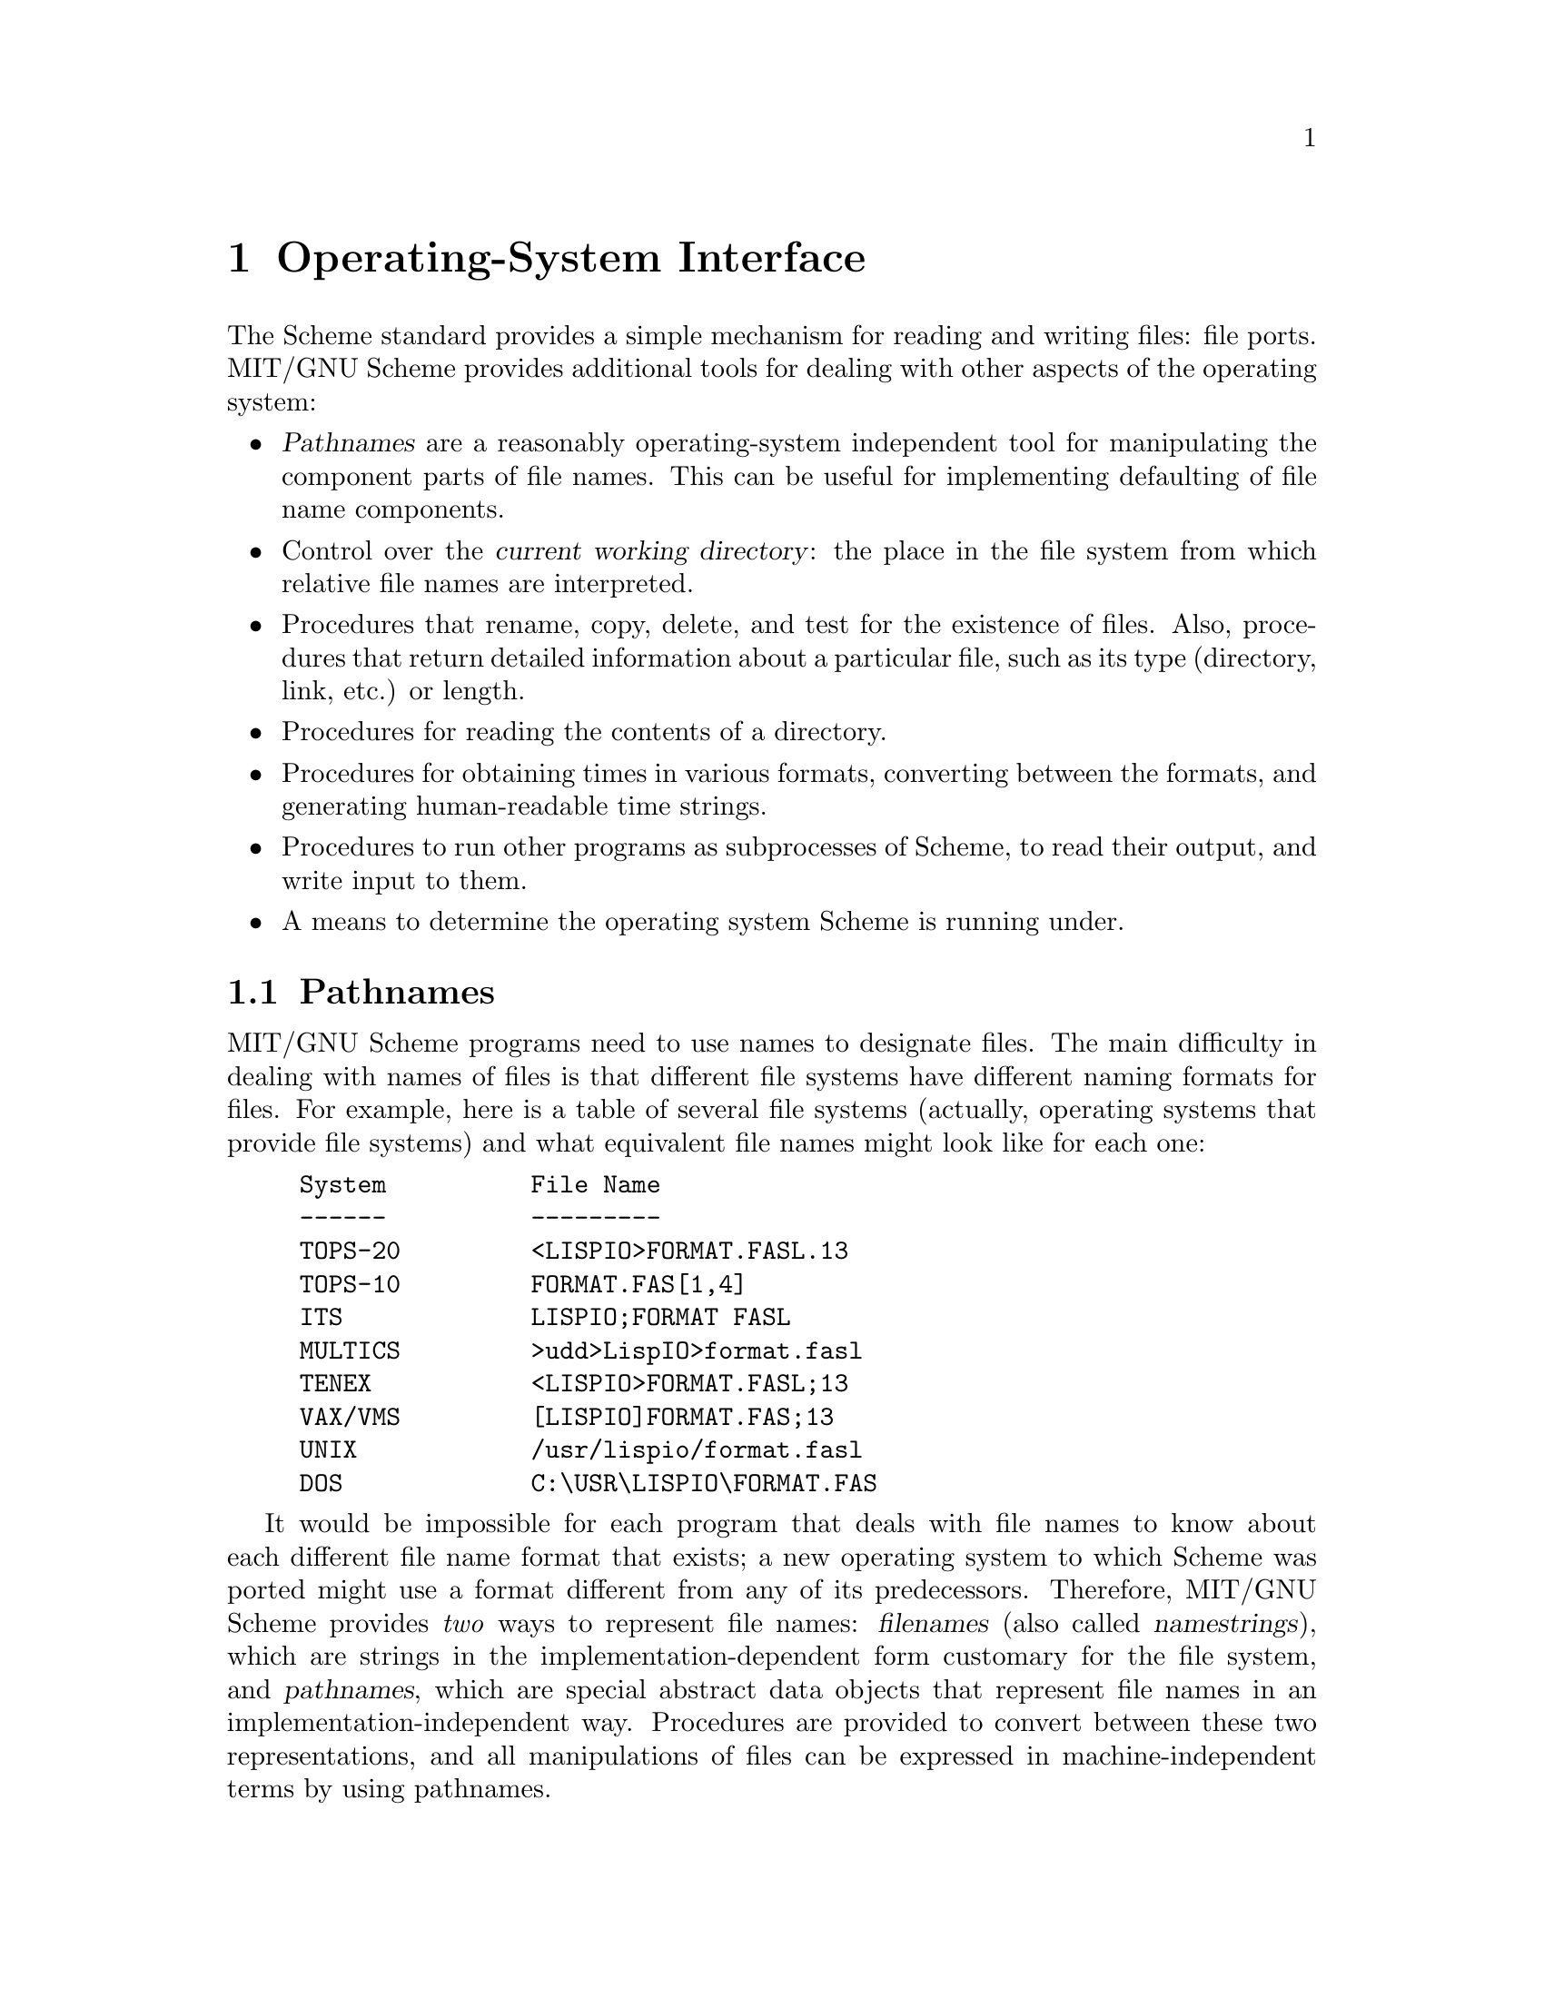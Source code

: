 @node Operating-System Interface, Error System, Input/Output, Top
@chapter Operating-System Interface
@cindex Operating-System Interface

The Scheme standard provides a simple mechanism for reading and writing
files: file ports.  MIT/GNU Scheme provides additional tools for
dealing with other aspects of the operating system:

@itemize @bullet
@item
@dfn{Pathnames} are a reasonably operating-system independent tool for
manipulating the component parts of file names.  This can be useful for
implementing defaulting of file name components.
@cindex pathname

@item
Control over the @dfn{current working directory}: the place in the file
system from which relative file names are interpreted.
@cindex current working directory

@item
Procedures that rename, copy, delete, and test for the existence of
files.  Also, procedures that return detailed information about a
particular file, such as its type (directory, link, etc.) or length.

@item
Procedures for reading the contents of a directory.

@item
Procedures for obtaining times in various formats, converting between
the formats, and generating human-readable time strings.

@item
Procedures to run other programs as subprocesses of Scheme, to read
their output, and write input to them.

@item
A means to determine the operating system Scheme is running under.
@end itemize

@menu
* Pathnames::                   
* Working Directory::           
* File Manipulation::           
* Directory Reader::            
* Date and Time::               
* Machine Time::                
* Subprocesses::                
* TCP Sockets::                 
* Miscellaneous OS Facilities::  
@end menu

@node Pathnames, Working Directory, Operating-System Interface, Operating-System Interface
@section Pathnames

@comment **** begin CLTL ****
@cindex file name
MIT/GNU Scheme programs need to use names to designate files.  The main
difficulty in dealing with names of files is that different file systems
have different naming formats for files.  For example, here is a table
of several file systems (actually, operating systems that provide file
systems) and what equivalent file names might look like for each one:

@example
@group
System          File Name
------          ---------
TOPS-20         <LISPIO>FORMAT.FASL.13
TOPS-10         FORMAT.FAS[1,4]
ITS             LISPIO;FORMAT FASL
MULTICS         >udd>LispIO>format.fasl
TENEX           <LISPIO>FORMAT.FASL;13
VAX/VMS         [LISPIO]FORMAT.FAS;13
UNIX            /usr/lispio/format.fasl
DOS             C:\USR\LISPIO\FORMAT.FAS
@end group
@end example

@cindex filename (defn)
@cindex pathname (defn)
It would be impossible for each program that deals with file names to
know about each different file name format that exists; a new operating
system to which Scheme was ported might use a format different from any
of its predecessors.  Therefore, MIT/GNU Scheme provides @emph{two} ways to
represent file names: @dfn{filenames} (also called @dfn{namestrings}),
which are strings in the implementation-dependent form customary for the
file system, and @dfn{pathnames}, which are special abstract data
objects that represent file names in an implementation-independent way.
Procedures are provided to convert between these two representations,
and all manipulations of files can be expressed in machine-independent
terms by using pathnames.

@cindex host, in filename
In order to allow MIT/GNU Scheme programs to operate in a network
environment that may have more than one kind of file system, the
pathname facility allows a file name to specify which file system is to
be used.  In this context, each file system is called a @dfn{host}, in
keeping with the usual networking terminology.@footnote{This
introduction is adapted from @cite{Common Lisp, The Language}, second
edition, section 23.1.}
@comment **** end CLTL ****

Note that the examples given in this section are specific to unix
pathnames.  Pathnames for other operating systems have different
external representations.

@menu
* Filenames and Pathnames::     
* Components of Pathnames::     
* Operations on Pathnames::     
* Miscellaneous Pathnames::     
@end menu

@node Filenames and Pathnames, Components of Pathnames, Pathnames, Pathnames
@subsection Filenames and Pathnames

Pathname objects are usually created by parsing filenames (character
strings) into component parts.  MIT/GNU Scheme provides operations that
convert filenames into pathnames and vice versa.

@deffn procedure ->pathname object
@cindex construction, of pathname
Returns a pathname that is the equivalent of @var{object}.  @var{Object}
must be a pathname or a string.  If @var{object} is a pathname, it is
returned.  If @var{object} is a string, this procedure returns the
pathname that corresponds to the string; in this case it is equivalent
to @code{(parse-namestring @var{object} #f #f)}.

@example
@group
(->pathname "foo")          @result{}  #[pathname 65 "foo"]
(->pathname "/usr/morris")  @result{}  #[pathname 66 "/usr/morris"]
@end group
@end example
@end deffn


@deffn procedure parse-namestring thing [host [defaults]]
@cindex construction, of pathname
This turns @var{thing} into a pathname.
@var{Thing} must be a pathname or a string.
If @var{thing} is a pathname, it is returned.  If @var{thing} is a
string, this procedure returns the pathname that corresponds to the
string, parsed according to the syntax of the file system specified by
@var{host}.

This procedure @emph{does not} do defaulting of pathname components.

The optional arguments are used to determine what syntax should be used
for parsing the string.  In general this is only really useful if your
implementation of MIT/GNU Scheme supports more than one file system,
otherwise you would use @code{->pathname}.  If given, @var{host} must be
a host object or @code{#f}, and @var{defaults} must be a pathname.
@var{Host} specifies the syntax used to parse the string.  If @var{host}
is not given or @code{#f}, the host component from @var{defaults} is
used instead; if @var{defaults} is not given, the host component from
@code{*default-pathname-defaults*} is used.
@end deffn

@deffn procedure ->namestring pathname
@cindex conversion, pathname to string
@code{->namestring} returns a newly allocated string that is the
filename corresponding to @var{pathname}.
@example
@group
(->namestring (->pathname "/usr/morris/minor.van"))
     @result{}  "/usr/morris/minor.van"
@end group
@end example
@end deffn


@deffn procedure pathname-simplify pathname
@cindex simplification, of pathname
Returns a pathname that locates the same file or directory as
@var{pathname}, but is in some sense simpler.  Note that
@code{pathname-simplify} might not always be able to simplify the
pathname, e.g.@: on unix with symbolic links the directory
@file{/usr/morris/../} need not be the same as @file{/usr/}.  In cases
of uncertainty the behavior is conservative, returning the original or a
partly simplified pathname.

@example
@group
(pathname-simplify "/usr/morris/../morris/dance")
     @result{}  #[pathname "/usr/morris/dance"]
@end group
@end example
@end deffn

@node Components of Pathnames, Operations on Pathnames, Filenames and Pathnames, Pathnames
@subsection Components of Pathnames
@cindex components, of pathname
@cindex pathname components

@comment **** begin CLTL ****
A pathname object always has six components, described below.  These
components are the common interface that allows programs to work the
same way with different file systems; the mapping of the pathname
components into the concepts peculiar to each file system is taken care
of by the Scheme implementation.

@table @var
@item host
The name of the file system on which the file resides.  In the current
implementation, this component is always a host object that is filled in
automatically by the runtime system.  When specifying the host
component, use either @code{#f} or the value of the variable
@code{local-host}.
@cindex host, pathname component

@item device
Corresponds to the ``device'' or ``file structure'' concept in many host
file systems: the name of a (logical or physical) device containing
files.  This component is the drive letter for PC file systems, and is
unused for unix file systems.
@cindex device, pathname component

@item directory
Corresponds to the ``directory'' concept in many host file systems: the
name of a group of related files (typically those belonging to a single
user or project).  This component is always used for all file systems.
@cindex directory, pathname component

@item name
The name of a group of files that can be thought of as conceptually the
``same'' file.  This component is always used for all file systems.
@cindex name, pathname component

@item type
Corresponds to the ``filetype'' or ``extension'' concept in many host
file systems.  This says what kind of file this is.  Files with the same
name but different type are usually related in some specific way, such
as one being a source file, another the compiled form of that source,
and a third the listing of error messages from the compiler.  This
component is currently used for all file systems, and is formed by
taking the characters that follow the last dot in the namestring.
@cindex type, pathname component

@item version
Corresponds to the ``version number'' concept in many host file systems.
Typically this is a number that is incremented every time the file is
modified.  This component is currently unused for all file systems.
@cindex version, pathname component
@end table

Note that a pathname is not necessarily the name of a specific file.
Rather, it is a specification (possibly only a partial specification) of
how to access a file.  A pathname need not correspond to any file that
actually exists, and more than one pathname can refer to the same file.
For example, the pathname with a version of @code{newest} may refer to
the same file as a pathname with the same components except a certain
number as the version.  Indeed, a pathname with version @code{newest}
may refer to different files as time passes, because the meaning of such
a pathname depends on the state of the file system.  In file systems
with such facilities as ``links'', multiple file names, logical devices,
and so on, two pathnames that look quite different may turn out to
address the same file.  To access a file given a pathname, one must do a
file-system operation such as @code{open-input-file}.

Two important operations involving pathnames are @dfn{parsing} and
@dfn{merging}.  Parsing is the conversion of a filename (which might be
something supplied interactively  by the users when asked to supply the
name of a file) into a pathname object.  This operation is
implementation-dependent, because the format of filenames is
implementation-dependent.  Merging takes a pathname with missing
components and supplies values for those components from a source of
default values.

Not all of the components of a pathname need to be specified.  If a
component of a pathname is missing, its value is @code{#f}.
Before the file system interface can do anything interesting with a
file, such as opening the file, all the missing components of a pathname
must be filled in.  Pathnames with missing components are used
internally for various purposes; in particular, parsing a namestring
that does not specify certain components will result in a pathname with
missing components.

Any component of a pathname may be the symbol @code{unspecific}, meaning
that the component simply does not exist, for file systems in which such
a value makes no sense.  For example, unix and Windows file
systems usually do not support version numbers, so the version component
for such a host might be @code{unspecific}.@footnote{This description is
adapted from @cite{Common Lisp, The Language}, second edition, section
23.1.1.}
@comment **** end CLTL ****

In addition to @code{#f} and @code{unspecific}, the components of a
pathname may take on the following meaningful values:

@table @var
@item host
An implementation-defined type which may be tested for using the
@code{host?} predicate.

@item device
On systems that support this component (Windows), it may be specified
as a string containing a single alphabetic character, for which the
alphabetic case is ignored.

@item directory
A non-empty list, which represents a @dfn{directory path}: a sequence of
directories, each of which has a name in the previous directory, the
last of which is the directory specified by the entire path.  Each
element in such a path specifies the name of the directory relative to
the directory specified by the elements to its left.  The first element
of the list is either the symbol @code{absolute} or the symbol
@code{relative}.  If the first element in the list is the symbol
@code{absolute}, then the directory component (and subsequently the
pathname) is @dfn{absolute}; the first component in the sequence is to
be found at the ``root'' of the file system.  If the directory is
@dfn{relative} then the first component is to be found in some as yet
unspecified directory; typically this is later specified to be the
@dfn{current working directory}.
@cindex root, as pathname component
@cindex directory path (defn)
@cindex path, directory (defn)

@cindex up, as pathname component
@cindex parent, of directory
Aside from @code{absolute} and @code{relative}, which may only appear as
the first element of the list, each subsequent element in the list is
either: a string, which is a literal component; the symbol @code{wild},
meaningful only when used in conjunction with the directory reader; or
the symbol @code{up}, meaning the next directory is the ``parent'' of
the previous one.  @code{up} corresponds to the file @file{..} in unix
and PC file systems.

(The following note does not refer to any file system currently
supported by MIT/GNU Scheme, but is included for completeness.)  In file
systems that do not have ``hierarchical'' structure, a specified
directory component will always be a list whose first element is
@code{absolute}.  If the system does not support directories other than
a single global directory, the list will have no other elements.  If the
system supports ``flat'' directories, i.e.@: a global set of directories
with no subdirectories, then the list will contain a second element,
which is either a string or @code{wild}.  In other words, a
non-hierarchical file system is treated as if it were hierarchical, but
the hierarchical features are unused.  This representation is somewhat
inconvenient for such file systems, but it discourages programmers from
making code depend on the lack of a file hierarchy.

@item name
A string, which is a literal component; or the symbol @code{wild},
meaningful only when used in conjunction with the directory reader.

@item type
A string, which is a literal component; or the symbol @code{wild},
meaningful only when used in conjunction with the directory reader.

@item version
An exact positive integer, which is a literal component; the symbol
@code{newest}, which means to choose the largest available version
number for that file; the symbol @code{oldest}, which means to choose
the smallest version number; or the symbol @code{wild}, meaningful only
when used in conjunction with the directory reader.  In the future some
other possible values may be added, e.g.@: @code{installed}.  Note that
currently no file systems support version numbers; thus this component
is not used and should be specified as @code{#f}.
@cindex newest, as pathname component
@cindex oldest, as pathname component
@cindex installed, as pathname component
@end table

@deffn procedure make-pathname host device directory name type version
@cindex construction, of pathname
Returns a pathname object whose components are the respective arguments.
Each argument must satisfy the restrictions for the corresponding
component, which were outlined above.

@example
@group
(make-pathname #f
               #f
               '(absolute "usr" "morris")
               "foo"
               "scm"
               #f)
     @result{}  #[pathname 67 "/usr/morris/foo.scm"]
@end group
@end example
@end deffn

@deffn procedure pathname-host pathname
@deffnx procedure pathname-device pathname
@deffnx procedure pathname-directory pathname
@deffnx procedure pathname-name pathname
@deffnx procedure pathname-type pathname
@deffnx procedure pathname-version pathname
Returns a particular component of @var{pathname}.

@example
@group
(define x (->pathname "/usr/morris/foo.scm"))
(pathname-host x)       @result{}  #[host 1]
(pathname-device x)     @result{}  unspecific
(pathname-directory x)  @result{}  (absolute "usr" "morris")
(pathname-name x)       @result{}  "foo"
(pathname-type x)       @result{}  "scm"
(pathname-version x)    @result{}  unspecific
@end group
@end example
@end deffn

@deffn procedure pathname-new-device pathname device
@deffnx procedure pathname-new-directory pathname directory
@deffnx procedure pathname-new-name pathname name
@deffnx procedure pathname-new-type pathname type
@deffnx procedure pathname-new-version pathname version
Returns a new copy of @var{pathname} with the respective component
replaced by the second argument.  @var{Pathname} is unchanged.
Portable programs should not explicitly replace a component with
@code{unspecific} because this might not be permitted in some
situations.

@example
@group
(define p (->pathname "/usr/blisp/rel15"))
p
     @result{}  #[pathname 71 "/usr/blisp/rel15"]
(pathname-new-name p "rel100")
     @result{}  #[pathname 72 "/usr/blisp/rel100"]
(pathname-new-directory p '(relative "test" "morris"))
     @result{}  #[pathname 73 "test/morris/rel15"]
p
     @result{}  #[pathname 71 "/usr/blisp/rel15"]
@end group
@end example
@end deffn

@deffn procedure pathname-default-device pathname device
@deffnx procedure pathname-default-directory pathname directory
@deffnx procedure pathname-default-name pathname name
@deffnx procedure pathname-default-type pathname type
@deffnx procedure pathname-default-version pathname version
These operations are similar to the @code{pathname-new-@var{component}}
operations, except that they only change the specified @var{component}
if it has the value @code{#f} in @var{pathname}.
@end deffn

@node Operations on Pathnames, Miscellaneous Pathnames, Components of Pathnames, Pathnames
@subsection Operations on Pathnames

@deffn procedure pathname? object
@cindex type predicate, for pathname
Returns @code{#t} if @var{object} is a pathname; otherwise returns
@code{#f}.
@end deffn

@deffn procedure pathname=? pathname1 pathname2
@cindex equivalence predicate, for pathnames
Returns @code{#t} if @var{pathname1} is equivalent to @var{pathname2};
otherwise returns @code{#f}.
Pathnames are equivalent if all of their components are equivalent,
hence two pathnames that are equivalent must identify the same file or
equivalent partial pathnames.
However, the converse is not true: non-equivalent pathnames may specify
the same file (e.g.@: via absolute and relative directory components),
and pathnames that specify no file at all (e.g.@: name and directory
components unspecified) may be equivalent.
@end deffn

@deffn procedure pathname-absolute? pathname
Returns @code{#t} if @var{pathname} is an absolute rather than relative
pathname object; otherwise returns @code{#f}.  Specifically, this
procedure returns @code{#t} when the directory component of
@var{pathname} is a list starting with the symbol @code{absolute}, and
returns @code{#f} in all other cases.  All pathnames are either absolute
or relative, so if this procedure returns @code{#f}, the argument is a
relative pathname.
@end deffn

@deffn procedure directory-pathname? pathname
Returns @code{#t} if @var{pathname} has only directory components and no
file components.  This is roughly equivalent to

@example
@group
(define (directory-pathname? pathname)
  (string-null? (file-namestring pathname)))
@end group
@end example

@noindent
except that it is faster.
@end deffn

@deffn procedure pathname-wild? pathname
Returns @code{#t} if @var{pathname} contains any wildcard components;
otherwise returns @code{#f}.
@end deffn

@deffn procedure merge-pathnames pathname [defaults [default-version]]
@cindex merging, of pathnames
@cindex defaulting, of pathname
Returns a pathname whose components are obtained by combining those of
@var{pathname} and @var{defaults}.  @var{Defaults} defaults to the value
of @code{*default-pathname-defaults*} and @var{default-version} defaults
to @code{newest}.

The pathnames are combined by components: if @var{pathname} has a
non-missing component, that is the resulting component, otherwise the
component from @var{defaults} is used.
The default version can be @code{#f} to preserve the information that
the component was missing from @var{pathname}.
The directory component is handled specially: if both pathnames have
directory components that are lists, and the directory component from
@var{pathname} is relative (i.e.@: starts with @code{relative}), then the
resulting directory component is formed by appending @var{pathname}'s
component to @var{defaults}'s component.
For example:

@example
@group
(define path1 (->pathname "scheme/foo.scm"))
(define path2 (->pathname "/usr/morris"))
path1
     @result{}  #[pathname 74 "scheme/foo.scm"]
path2
     @result{}  #[pathname 75 "/usr/morris"]
(merge-pathnames path1 path2)
     @result{}  #[pathname 76 "/usr/scheme/foo.scm"]
(merge-pathnames path2 path1)
     @result{}  #[pathname 77 "/usr/morris.scm"]
@end group
@end example

The merging rules for the version are more complex and depend on whether
@var{pathname} specifies a name.  If @var{pathname} does not specify a
name, then the version, if not provided, will come from @var{defaults}.
However, if @var{pathname} does specify a name then the version is not
affected by @var{defaults}.  The reason is that the version ``belongs
to'' some other file name and is unlikely to have anything to do with
the new one.  Finally, if this process leaves the version missing, then
@var{default-version} is used.

The net effect is that if the user supplies just a name, then the host,
device, directory and type will come from @var{defaults}, but the
version will come from @var{default-version}.  If the user supplies
nothing, or just a directory, the name, type and version will come over
from @var{defaults} together.
@end deffn

@defvr variable *default-pathname-defaults*
@cindex defaulting, of pathname
This is the default pathname-defaults pathname; if any pathname
primitive that needs a set of defaults is not given one, it uses this
one.  @code{set-working-directory-pathname!} sets this variable to a new
value, computed by merging the new working directory with the variable's
old value.
@end defvr

@deffn procedure pathname-default pathname device directory name type version
This procedure defaults all of the components of @var{pathname}
simultaneously.  It could have been defined by:

@example
@group
(define (pathname-default pathname
                          device directory name type version)
  (make-pathname (pathname-host pathname)
                 (or (pathname-device pathname) device)
                 (or (pathname-directory pathname) directory)
                 (or (pathname-name pathname) name)
                 (or (pathname-type pathname) type)
                 (or (pathname-version pathname) version)))
@end group
@end example
@end deffn

@deffn procedure file-namestring pathname
@deffnx procedure directory-namestring pathname
@deffnx procedure host-namestring pathname
@deffnx procedure enough-namestring pathname [defaults]
@cindex conversion, pathname to string
These procedures return a string corresponding to a subset of the
@var{pathname} information.  @code{file-namestring} returns a string
representing just the @var{name}, @var{type} and @var{version}
components of @var{pathname}; the result of @code{directory-namestring}
represents just the @var{host}, @var{device}, and @var{directory}
components; and @code{host-namestring} returns a string for just the
@var{host} portion.

@code{enough-namestring} takes another argument, @var{defaults}.
It returns an abbreviated namestring that is just sufficient to identify
the file named by @var{pathname} when considered relative to the
@var{defaults} (which defaults to @code{*default-pathname-defaults*}).

@example
@group
(file-namestring "/usr/morris/minor.van")
     @result{}  "minor.van"
(directory-namestring "/usr/morris/minor.van")
     @result{}  "/usr/morris/"
(enough-namestring "/usr/morris/men")
     @result{}  "men"      @r{;perhaps}
@end group
@end example
@end deffn

@deffn procedure file-pathname pathname
@deffnx procedure directory-pathname pathname
@deffnx procedure enough-pathname pathname [defaults]
@cindex selection, components of pathname
These procedures return a pathname corresponding to a subset of the
@var{pathname} information.
@code{file-pathname} returns a pathname with just the
@var{name}, @var{type} and @var{version} components of @var{pathname}.
The result of @code{directory-pathname} is a pathname containing the
@var{host}, @var{device} and @var{directory} components of @var{pathname}.

@code{enough-pathname} takes another argument, @var{defaults}.
It returns an abbreviated pathname that is just sufficient to identify
the file named by @var{pathname} when considered relative to the
@var{defaults} (which defaults to @code{*default-pathname-defaults*}).

These procedures are similar to @code{file-namestring},
@code{directory-namestring} and @code{enough-namestring}, but they
return pathnames instead of strings.
@end deffn

@deffn procedure directory-pathname-as-file pathname
@cindex file, converting pathname directory to
Returns a pathname that is equivalent to @var{pathname}, but in which
the directory component is represented as a file.
The last directory is removed from the directory component and converted
into name and type components.
This is the inverse operation to @code{pathname-as-directory}.

@example
@group
(directory-pathname-as-file (->pathname "/usr/blisp/"))
     @result{}  #[pathname "/usr/blisp"]
@end group
@end example
@end deffn

@deffn procedure pathname-as-directory pathname
@cindex directory, converting pathname to
Returns a pathname that is equivalent to @var{pathname}, but in which
any file components have been converted to a directory component.  If
@var{pathname} does not have name, type, or version components, it is
returned without modification.  Otherwise, these file components are
converted into a string, and the string is added to the end of the list
of directory components.  This is the inverse operation to
@code{directory-pathname-as-file}.

@example
@group
(pathname-as-directory (->pathname "/usr/blisp/rel5"))
     @result{}  #[pathname "/usr/blisp/rel5/"]
@end group
@end example
@end deffn


@node Miscellaneous Pathnames,  , Operations on Pathnames, Pathnames
@subsection Miscellaneous Pathname Procedures
@cindex directory, reading

This section gives some standard operations on host objects, and some
procedures that return some useful pathnames.

@defvr variable local-host
This variable has as its value the host object that describes the local
host's file system.
@end defvr

@deffn procedure host? object
@cindex type predicate, for pathname host
Returns @code{#t} if @var{object} is a pathname host; otherwise returns
@code{#f}.
@end deffn

@deffn procedure host=? host1 host2
@cindex equivalence predicate, for pathname host
Returns @code{#t} if @var{host1} and @var{host2} denote the same
pathname host; otherwise returns @code{#f}.
@end deffn

@deffn procedure init-file-pathname [host]
@cindex home directory, as pathname
Returns a pathname for the user's initialization file on @var{host}.
The @var{host} argument defaults to the value of @code{local-host}.  If
the initialization file does not exist this procedure returns @code{#f}.

Under unix, the init file is called @file{.scheme.init}; under
Windows, the init file is called @file{scheme.ini}.  In either case,
it is located in the user's home directory, which is computed by
@code{user-homedir-pathname}.
@end deffn

@deffn procedure user-homedir-pathname [host]
@cindex home directory, as pathname
Returns a pathname for the user's ``home directory'' on @var{host}.  The
@var{host} argument defaults to the value of @code{local-host}.  The
concept of a ``home directory'' is itself somewhat
implementation-dependent, but it should be the place where the user
keeps personal files, such as initialization files and mail.

Under unix, the user's home directory is specified by the @code{HOME}
environment variable.  If this variable is undefined, the user name is
computed using the @code{getlogin} system call, or if that fails, the
@code{getuid} system call.  The resulting user name is passed to the
@code{getpwnam} system call to obtain the home directory.

Under Windows, several heuristics are tried to find the user's home
directory.  The user's home directory is computed by examining several
environment variables, in the following order:

@itemize @bullet
@item
@code{HOMEDRIVE} and @code{HOMEPATH} are both defined and
@file{%HOMEDRIVE%%HOMEPATH%} is an existing directory.  (These variables
are automatically defined by Windows NT.)

@item
@code{HOME} is defined and @file{%HOME%} is an existing directory.

@item
@code{USERDIR} and @code{USERNAME} are defined and
@file{%USERDIR%\%USERNAME%} is an existing directory.

@item
@code{USERDIR} and @code{USER} are defined and
@file{%USERDIR%\%USER%} is an existing directory.

@item
@code{USERNAME} is defined and @file{%USERNAME%} is an existing
directory on the Windows system drive.

@item
@code{USER} is defined and @file{%USER%} is an existing directory on the
Windows system drive.

@item
Finally, if all else fails, the Windows system drive is used as the home
directory.
@end itemize
@end deffn

@deffn procedure system-library-pathname pathname
@cindex library, system pathname
Locates @var{pathname} in MIT/GNU Scheme's system library directory.  An
error of type @code{condition-type:file-operation-error} is signalled if
@var{pathname} cannot be located on the library search path.
@findex condition-type:file-operation-error

@example
@group
(system-library-pathname "compiler.com")
  @result{} #[pathname 45 "/usr/local/lib/mit-scheme/compiler.com"]
@end group
@end example
@end deffn

@deffn procedure system-library-directory-pathname pathname
@cindex library, system pathname
Locates the pathname of an MIT/GNU Scheme system library directory.  An
error of type @code{condition-type:file-operation-error} is signalled if
@var{pathname} cannot be located on the library search path.

@example
@group
(system-library-directory-pathname "options")
     @result{} #[pathname 44 "/usr/local/lib/mit-scheme/options/"]
@end group
@end example
@end deffn

@node Working Directory, File Manipulation, Pathnames, Operating-System Interface
@section Working Directory

@cindex absolute pathname (defn)
@cindex pathname, absolute (defn)
@cindex relative pathname (defn)
@cindex pathname, relative (defn)
@cindex directory, current working (defn)
@cindex current working directory (defn)
@cindex working directory (see current working directory)
When MIT/GNU Scheme is started, the @dfn{current working directory} (or
simply, @dfn{working directory}) is initialized in an operating-system
dependent manner; usually, it is the directory in which Scheme was
invoked.  The working directory can be determined from within Scheme by
calling the @code{pwd} procedure, and changed by calling the @code{cd}
procedure.  Each @acronym{REP} loop has its own working directory, and
inferior @acronym{REP} loops initialize their working directory from the
value in effect in their superior at the time they are created.

@deffn procedure working-directory-pathname
@deffnx procedure pwd
Returns the current working directory as a pathname that has no name,
type, or version components, just host, device, and directory
components.  @code{pwd} is an alias for
@code{working-directory-pathname}; the long name is intended for
programs and the short name for interactive use.
@end deffn

@deffn procedure set-working-directory-pathname! filename
@deffnx procedure cd filename
@findex ->pathname
@findex pathname-as-directory
Makes @var{filename} the current working directory and returns the new
current working directory as a pathname.  @var{Filename} is coerced to a
pathname using @code{pathname-as-directory}.  @code{cd} is an alias for
@code{set-working-directory-pathname!}; the long name is intended for
programs and the short name for interactive use.

Additionally, @code{set-working-directory-pathname!} modifies the value
of@* @code{*default-pathname-defaults*} by merging the new working
directory into it.

When this procedure is executed in the top-level @acronym{REP} loop, it
changes the working directory of the running Scheme executable.

@example
@group
(set-working-directory-pathname! "/usr/morris/blisp")
     @result{}  #[pathname "/usr/morris/blisp/"]
(set-working-directory-pathname! "~")
     @result{}  #[pathname "/usr/morris/"]
@end group
@end example

This procedure signals an error if @var{filename} does not refer to an
existing directory.

If @var{filename} describes a relative rather than absolute pathname,
this procedure interprets it as relative to the current working
directory, before changing the working directory.

@example
@group
(working-directory-pathname)
     @result{}  #[pathname "/usr/morris/"]
(set-working-directory-pathname! "foo")
     @result{}  #[pathname "/usr/morris/foo/"]
@end group
@end example
@end deffn

@deffn procedure with-working-directory-pathname filename thunk
This procedure temporarily rebinds the current working directory to
@var{filename}, invokes @var{thunk} (a procedure of no arguments), then
restores the previous working directory and returns the value yielded by
@var{thunk}.  @var{Filename} is coerced to a pathname using
@code{pathname-as-directory}.  In addition to binding the working
directory, @code{with-working-directory-pathname} also binds the
variable @code{*default-pathname-defaults*}, merging the old value of
that variable with the new working directory pathname.  Both bindings
are performed in exactly the same way as dynamic binding of a variable
(@pxref{Dynamic Binding}).
@end deffn

@node File Manipulation, Directory Reader, Working Directory, Operating-System Interface
@section File Manipulation

This section describes procedures that manipulate files and directories.
Any of these procedures can signal a number of errors for many reasons.
The specifics of these errors are much too operating-system dependent to
document here.  However, if such an error is signalled by one of
these procedures, it will be of type
@code{condition-type:file-operation-error}.
@findex condition-type:file-operation-error

@deffn procedure file-exists? filename
@deffnx procedure file-exists-direct? filename
@deffnx procedure file-exists-indirect? filename
@cindex existence, testing of file
These procedures return @code{#t} if @var{filename} is an existing file
or directory; otherwise they return @code{#f}.  In operating systems
that support symbolic links, if the file is a symbolic link,
@code{file-exists-direct?} tests for the existence of the link, while
@code{file-exists-indirect?} and @code{file-exists?} test for the
existence of the file pointed to by the link.
@end deffn

@deffn procedure copy-file source-filename target-filename
@cindex copying, of file
Makes a copy of the file named by @var{source-filename}.  The copy is
performed by creating a new file called @var{target-filename}, and
filling it with the same data as @var{source-filename}.
@end deffn

@deffn procedure rename-file source-filename target-filename
@cindex renaming, of file
@cindex name, of file
Changes the name of @var{source-filename} to be @var{target-filename}.
In the unix implementation, this will not rename across file systems.
@end deffn

@deffn procedure delete-file filename
@cindex deletion, of file
Deletes the file named @var{filename}.
@end deffn

@deffn procedure delete-file-no-errors filename
Like @code{delete-file}, but returns a boolean value indicating whether
an error occurred during the deletion.  If no errors occurred, @code{#t}
is returned.  If an error of type @code{condition-type:file-error} or
@code{condition-type:port-error} is signalled, @code{#f} is returned.
@end deffn

@deffn procedure hard-link-file source-filename target-filename
@cindex linking (hard), of file
@cindex hard linking, of file
Makes a hard link from @var{source-filename} to @var{target-filename}.
This operation gives the file specified by @var{source-filename} a new
name, in addition to the old name.

This currently works only on unix systems.  It is further restricted to
work only when  @var{source-filename} and @var{target-filename} refer to
names in the same file system.
@end deffn

@deffn procedure soft-link-file source-filename target-filename
@cindex linking (soft), of file
@cindex soft linking, of file
@cindex symbolic linking, of file
Creates a new soft link called @var{target-filename} that points at the
file @var{source-filename}.  (Soft links are also sometimes called
@dfn{symbolic} links.)  Note that @var{source-filename} will be
interpreted as a string (although you may specify it as a pathname
object, if you wish).  The contents of this string will be stored in the
file system as the soft link.  When a file operation attempts to open
the link, the contents of the link are interpreted relative to the
link's location at that time.

This currently works only on unix systems.
@end deffn

@deffn procedure make-directory filename
Creates a new directory named @var{filename}.  Signals an error if
@var{filename} already exists, or if the directory cannot be created.
@end deffn

@deffn procedure delete-directory filename
Deletes the directory named @var{filename}.  Signals an error if
the directory does not exist, is not a directory, or contains any files
or subdirectories.
@end deffn

@deffn procedure ->truename filename
@cindex truename, of input file
This procedure attempts to discover and return the ``true name'' of the
file associated with @var{filename} within the file system.  An error of
type @code{condition-type:file-operation-error} is signalled if the
appropriate file cannot be located within the file system.
@findex condition-type:file-operation-error
@end deffn

@deffn procedure call-with-temporary-file-pathname procedure
Calls @code{temporary-file-pathname} to create a temporary file, then
calls @var{procedure} with one argument, the pathname referring to that
file.  When @var{procedure} returns, if the temporary file still exists,
it is deleted; then, the value yielded by @var{procedure} is returned.
If @var{procedure} escapes from its continuation, and the file still
exists, it is deleted.
@end deffn

@deffn procedure temporary-file-pathname [directory]
Creates a new empty temporary file and returns a pathname referring to
it.  The temporary file is created with Scheme's default permissions, so
barring unusual circumstances it can be opened for input and/or output
without error.  The temporary file will remain in existence until
explicitly deleted.  If the file still exists when the Scheme process
terminates, it will be deleted.

If @var{directory} is specified, the temporary file will be stored
there.  If it is not specified, or if it is @code{#f}, the temporary
file will be stored in the directory returned by
@code{temporary-directory-pathname}.
@end deffn

@deffn procedure temporary-directory-pathname
Returns the pathname of an existing directory that can be used to store
temporary files.  These directory names are tried, in order, until a
writeable directory is found:

@itemize @bullet
@item
The directories specified by the environment variables @code{TMPDIR},
@code{TEMP}, or @code{TMP}.

@item
Under unix, the directories @file{/var/tmp}, @file{/usr/tmp}, or
@file{/tmp}.

@item
Under Windows, the following directories on the system drive:
@file{\temp}, @file{\tmp}, or @file{\}.

@item
Under Windows, the current directory, as specified by
@code{*default-pathname-defaults*}.
@end itemize
@end deffn

@deffn procedure file-directory? filename
@cindex directory, predicate for
Returns @code{#t} if the file named @var{filename} exists and is a
directory.  Otherwise returns @code{#f}.  In operating systems that
support symbolic links, if @var{filename} names a symbolic link, this
examines the file linked to, not the link itself.

This is equivalent to

@example
(eq? 'directory (file-type-indirect @var{filename}))
@end example
@end deffn

@deffn procedure file-regular? filename
@cindex file (regular), predicate for
@cindex regular file, predicate for
Returns @code{#t} if the file named @var{filename} exists and is a
regular file (i.e.@: not a directory, symbolic link, device file, etc.).
Otherwise returns @code{#f}.  In operating systems that support symbolic
links, if @var{filename} names a symbolic link, this examines the file
linked to, not the link itself.

This is equivalent to

@example
(eq? 'regular (file-type-indirect @var{filename}))
@end example
@end deffn

@deffn procedure file-symbolic-link? filename
@cindex symbolic link, predicate for
In operating systems that support symbolic links, if the file named
@var{filename} exists and is a symbolic link, this procedure returns the
contents of the symbolic link as a newly allocated string.  The returned
value is the name of the file that the symbolic link points to and must
be interpreted relative to the directory of @var{filename}.  If
@var{filename} either does not exist or is not a symbolic link, or if
the operating system does not support symbolic links, this procedure
returns @code{#f}.
@end deffn

@deffn procedure file-type-direct filename
@deffnx procedure file-type-indirect filename
@cindex file type, procedure for
If the file named @var{filename} exists, @code{file-type-direct} returns
a symbol specifying what type of file it is.  For example, if
@var{filename} refers to a directory, the symbol @code{directory} is
returned.  If @var{filename} doesn't refer to an existing file,
@code{#f} is returned.

If @var{filename} refers to a symbolic link, @code{file-type-direct}
returns the type of the link itself, while @code{file-type-indirect}
returns the type of the file linked to.

At this time, the symbols that can be returned are the following.  The
names are intended to be self-explanatory.  Most of these names can only
be returned on particular operating systems, and so the operating-system
name is prefixed to the name.

@example
regular
directory
unix-symbolic-link
unix-character-device
unix-block-device
unix-named-pipe
unix-socket
win32-named-pipe
@end example
@end deffn

@deffn procedure file-readable? filename
Returns @code{#t} if @var{filename} names a file that can be opened for
input; i.e.@: a @dfn{readable} file.  Otherwise returns @code{#f}.
@end deffn

@deffn procedure file-writeable? filename
Returns @code{#t} if @var{filename} names a file that can be opened for
output; i.e.@: a @dfn{writeable} file.  Otherwise returns @code{#f}.
@end deffn

@deffn procedure file-executable? filename
Returns @code{#t} if @var{filename} names a file that can be executed.
Otherwise returns @code{#f}.  Under unix, an executable file is
identified by its mode bits.  Under Windows, an executable file has
one of the file extensions @file{.exe}, @file{.com}, or @file{.bat}.
@end deffn

@deffn procedure file-access filename mode
@var{Mode} must be an exact integer between @code{0} and @code{7}
inclusive; it is a bitwise-encoded predicate selector with @code{1}
meaning ``executable'', @code{2} meaning ``writeable'', and @code{4}
meaning ``readable''.  @code{file-access} returns @code{#t} if
@var{filename} exists and satisfies the predicates selected by
@var{mode}.  For example, if @var{mode} is @code{5}, then @var{filename}
must be both readable and executable.  If @var{filename} doesn't exist,
or if it does not satisfy the selected predicates, @code{#f} is
returned.
@end deffn

@deffn procedure file-eq? filename1 filename2
Determines whether @var{filename1} and @var{filename2} refer to the
same file.  Under unix, this is done by comparing the inodes and
devices of the two files.  Under Windows, this is done by comparing
the filename strings.
@end deffn

@deffn procedure file-modes filename
If @var{filename} names an existing file, @code{file-modes} returns an
exact non-negative integer encoding the file's permissions.  The
encoding of this integer is operating-system dependent.  Under unix,
it is the least-significant 12 bits of the @code{st_mode} element of
the @code{struct stat} structure.  Under Windows, it is the file
attribute bits, which are described below.  If @var{filename} does not
name an existing file, @code{#f} is returned.
@end deffn

@deffn procedure set-file-modes! filename modes
@var{Filename} must name an existing file.  @var{Modes} must be an exact
non-negative integer that could have been returned by a call to
@code{file-modes}.  @code{set-file-modes!} modifies the file's
permissions to be those encoded by @var{modes}.
@end deffn

@defvr variable nt-file-mode/read-only
@defvrx variable nt-file-mode/hidden
@defvrx variable nt-file-mode/system
@defvrx variable nt-file-mode/directory
@defvrx variable nt-file-mode/archive
@defvrx variable nt-file-mode/normal
@defvrx variable nt-file-mode/temporary
@defvrx variable nt-file-mode/compressed
The values of these variables are the ``mode bits'' that comprise the
value returned by @code{file-modes} under Windows.  These bits are small
integers that are combined by adding to form a complete set of modes.
The integer zero represents a set of modes in which none of these bits
are set.
@end defvr

@deffn procedure file-modification-time filename
@cindex modification time, of file
Returns the modification time of @var{filename} as an exact non-negative
integer.  The result may be compared to other file times using ordinary
integer arithmetic.  If @var{filename} names a file that does not exist,
@code{file-modification-time} returns @code{#f}.

@findex file-modification-time-direct
@findex file-modification-time-indirect
In operating systems that support symbolic links, if @var{filename}
names a symbolic link, @code{file-modification-time} returns the
modification time of the file linked to.  An alternate procedure,
@code{file-modification-time-direct}, returns the modification time of
the link itself; in all other respects it is identical to
@code{file-modification-time}.  For symmetry,
@code{file-modification-time-indirect} is a synonym of
@code{file-modification-time}.
@end deffn

@deffn procedure file-access-time filename
@cindex access time, of file
Returns the access time of @var{filename} as an exact non-negative
integer.  The result may be compared to other file times using ordinary
integer arithmetic.  If @var{filename} names a file that does not exist,
@code{file-access-time} returns @code{#f}.

@findex file-access-time-direct
@findex file-access-time-indirect
In operating systems that support symbolic links, if @var{filename}
names a symbolic link, @code{file-access-time} returns the access time
of the file linked to.  An alternate procedure,
@code{file-access-time-direct}, returns the access time of the link
itself; in all other respects it is identical to
@code{file-access-time}.  For symmetry, @code{file-access-time-indirect}
is a synonym of @code{file-access-time}.
@end deffn

@deffn procedure set-file-times! filename access-time modification-time
@var{Filename} must name an existing file, while @var{access-time} and
@var{modification-time} must be valid file times that might have been
returned by @code{file-access-time} and @code{file-modification-time},
respectively.  @code{set-file-times!} alters the access and modification
times of the file specified by @var{filename} to the values given by
@var{access-time} and @var{modification-time}, respectively.  For
convenience, either of the time arguments may be specified as @code{#f};
in this case the corresponding time is not changed.
@code{set-file-times!} returns an unspecified value.
@end deffn

@deffn procedure current-file-time
Returns the current time as an exact non-negative integer, in the same
format used by the above file-time procedures.  This number can be
compared to other file times using ordinary arithmetic operations.
@end deffn

@deffn procedure file-touch filename
@dfn{Touches} the file named @var{filename}.  If the file already
exists, its modification time is set to the current file time and
@code{#f} is returned.  Otherwise, the file is created and @code{#t} is
returned.  This is an atomic test-and-set operation, so it is useful as
a synchronization mechanism.
@end deffn

@deffn procedure file-length filename
Returns the length, in bytes, of the file named @var{filename} as an
exact non-negative integer.
@end deffn

@deffn procedure file-attributes filename
@cindex attribute, of file
This procedure determines if the file named @var{filename} exists, and
returns information about it if so; if the file does not exist, it
returns @code{#f}.

@findex file-attributes-direct
@findex file-attributes-indirect
In operating systems that support symbolic links, if @var{filename}
names a symbolic link, @code{file-attributes} returns the attributes of
the link itself.  An alternate procedure,
@code{file-attributes-indirect}, returns the attributes of the file
linked to; in all other respects it is identical to
@code{file-attributes}.  For symmetry, @code{file-attributes-direct} is
a synonym of @code{file-attributes}.
@end deffn

The information returned by @code{file-attributes} is decoded by
accessor procedures.  The following accessors are defined in all
operating systems:

@deffn procedure file-attributes/type attributes
The file type: @code{#t} if the file is a directory, a character string
(the name linked to) if a symbolic link, or @code{#f} for all other
types of file.
@end deffn

@deffn procedure file-attributes/access-time attributes
The last access time of the file, an exact non-negative integer.
@end deffn

@deffn procedure file-attributes/modification-time attributes
The last modification time of the file, an exact non-negative integer.
@end deffn

@deffn procedure file-attributes/change-time attributes
The last change time of the file, an exact non-negative integer.
@end deffn

@deffn procedure file-attributes/length attributes
The length of the file in bytes.
@end deffn

@deffn procedure file-attributes/mode-string attributes
The mode string of the file, a newly allocated string showing the
file's mode bits.  Under unix, this string is in unix format.  Under
Windows, this string shows the standard ``DOS'' attributes in their
usual format.
@end deffn

@deffn procedure file-attributes/n-links attributes
The number of links to the file, an exact positive integer.  Under
Windows, this is always @code{1}.
@end deffn

The following additional accessors are defined under unix:

@deffn procedure file-attributes/uid attributes
The user id of the file's owner, an exact non-negative integer.
@end deffn

@deffn procedure file-attributes/gid attributes
The group id of the file's group, an exact non-negative integer.
@end deffn

@deffn procedure file-attributes/inode-number attributes
The inode number of the file, an exact non-negative integer.
@end deffn

The following additional accessor is defined under Windows:

@deffn procedure file-attributes/modes attributes
The attribute bits of the file.  This is an exact non-negative integer
containing the file's attribute bits, exactly as specified by the
operating system's API.
@end deffn

@node Directory Reader, Date and Time, File Manipulation, Operating-System Interface
@section Directory Reader
@cindex directory, reading

@deffn procedure directory-read directory [sort?]
@var{Directory} must be an object that can be converted into a pathname
by@* @code{->pathname}.  The directory specified by @var{directory} is
read, and the contents of the directory is returned as a newly allocated
list of absolute pathnames.  The result is sorted according to the usual
sorting conventions for directories, unless @var{sort?} is specified as
@code{#f}.  If @var{directory} has name, type, or version components,
the returned list contains only those pathnames whose name, type, and
version components match those of @var{directory}; @code{wild} or
@code{#f} as one of these components means ``match anything''.

The Windows implementation supports ``globbing'', in which the
characters @code{*} and @code{?} are interpreted to mean ``match
anything'' and ``match any character'', respectively.  This
``globbing'' is supported only in the file part of @var{directory}.
@end deffn

@node Date and Time, Machine Time, Directory Reader, Operating-System Interface
@section Date and Time

MIT/GNU Scheme provides a simple set of procedures for manipulating date
and time information.  There are four time representations, each of
which serves a different purpose.  Each representation may be
converted to any of the others.

@cindex universal time
@cindex time, universal
The primary time representation, @dfn{universal time}, is an exact
non-negative integer counting the number of seconds that have elapsed
since midnight January 1, 1900 UTC.  (UTC stands for @dfn{Coordinated
Universal Time}, and is the modern name for Greenwich Mean Time.)  This
format is produced by @code{get-universal-time} and
@code{decoded-time->universal-time}.

@cindex decoded time
@cindex time, decoded
The second representation, @dfn{decoded time}, is a record structure in
which the time is broken down into components, such as month, minute,
etc.  Decoded time is always relative to a particular time zone, which
is a component of the structure.  This format is produced by
@code{global-decoded-time} and @code{local-decoded-time}.

@cindex file time
@cindex time, file
The third representation, @dfn{file time}, is an exact non-negative
integer that is larger for increasing time.  Unlike universal time,
this representation is operating-system dependent.  This format is
produced by all of the file-attribute procedures, for example
@code{file-modification-time} and @code{file-attributes}.

@cindex time, string
The fourth representation, the @dfn{time string}, is an external
representation for time.  This format is defined by RFC-822,
@cite{Standard for the format of ARPA Internet text messages}, with the
modification that years are represented as four-digit numbers rather
than two-digit numbers.  This format is the standard format for Internet
email and numerous other network protocols.

Within this section, argument variables named @var{universal-time},
@var{decoded-time}, @var{file-time}, and @var{time-string} are
respectively required to be of the corresponding format.

@menu
* Universal Time::              
* Decoded Time::                
* File Time::                   
* Time-Format Conversion::      
* External Representation of Time::  
@end menu

@node Universal Time, Decoded Time, Date and Time, Date and Time
@subsection Universal Time

@deffn procedure get-universal-time
Return the current time in universal format.

@example
(get-universal-time) @result{} 3131453078
@end example
@end deffn

@defvr variable epoch
@code{epoch} is the representation of midnight January 1, 1970 UTC in
universal-time format.

@example
epoch @result{} 2208988800
@end example
@end defvr

@node Decoded Time, File Time, Universal Time, Date and Time
@subsection Decoded Time

Objects representing standard time components, such as seconds and
minutes, are required to be exact non-negative integers.  Seconds and
minutes must be inclusively between @code{0} and @code{59}; hours
between @code{0} and @code{23}; days between @code{1} and @code{31};
months between @code{1} and @code{12}; years are represented in
``four-digit'' form, in which 1999 is represented as @code{1999} ---
@emph{not} @code{99}.

@deffn procedure local-decoded-time
Return the current time in decoded format.  The decoded time is
represented in the local time zone.

@example
@group
(pp (local-decoded-time))
@print{} #[decoded-time 76]
@print{} (second 2)
@print{} (minute 12)
@print{} (hour 11)
@print{} (day 27)
@print{} (month 4)
@print{} (year 1999)
@print{} (day-of-week 1)
@print{} (daylight-savings-time 1)
@print{} (zone 5)
@end group
@end example
@end deffn

@deffn procedure global-decoded-time
Return the current time in decoded format.  The decoded time is
represented in UTC.

@example
@group
(pp (global-decoded-time))
@print{} #[decoded-time 77]
@print{} (second 8)
@print{} (minute 12)
@print{} (hour 15)
@print{} (day 27)
@print{} (month 4)
@print{} (year 1999)
@print{} (day-of-week 1)
@print{} (daylight-savings-time 0)
@print{} (zone 0)
@end group
@end example
@end deffn

@deffn procedure make-decoded-time second minute hour day month year [zone]
Return a new decoded-time object representing the given time.  The
arguments must be valid components according to the above rules, and
must form a valid date.

If @var{zone} is not supplied or is @code{#f}, the resulting decoded
time will be represented in the local time zone.  Otherwise, @var{zone}
must be a valid time zone, and the result will be represented in that
zone.

@strong{Warning}: because this procedure depends on the operating
system's runtime library, it is not capable of representing all dates.
In particular, on most unix systems, it is not possible to encode dates
that occur prior to midnight, January 1, 1970 UTC.  Attempting to do
this will signal an error.

@example
@group
(pp (make-decoded-time 0 9 11 26 3 1999))
@print{} #[decoded-time 19]
@print{} (second 0)
@print{} (minute 9)
@print{} (hour 11)
@print{} (day 26)
@print{} (month 3)
@print{} (year 1999)
@print{} (day-of-week 4)
@print{} (daylight-savings-time 0)
@print{} (zone 5)
@end group

@group
(pp (make-decoded-time 0 9 11 26 3 1999 3))
@print{} #[decoded-time 80]
@print{} (second 0)
@print{} (minute 9)
@print{} (hour 11)
@print{} (day 26)
@print{} (month 3)
@print{} (year 1999)
@print{} (day-of-week 4)
@print{} (daylight-savings-time 0)
@print{} (zone 3)
@end group
@end example
@end deffn

@deffn procedure decoded-time/second decoded-time
@deffnx procedure decoded-time/minute decoded-time
@deffnx procedure decoded-time/hour decoded-time
@deffnx procedure decoded-time/day decoded-time
@deffnx procedure decoded-time/month decoded-time
@deffnx procedure decoded-time/year decoded-time
Return the corresponding component of @var{decoded-time}.

@example
@group
(decoded-time/second (local-decoded-time)) @result{} 17
(decoded-time/year (local-decoded-time)) @result{} 1999
(decoded-time/day (local-decoded-time)) @result{} 26
@end group
@end example
@end deffn

@deffn procedure decoded-time/day-of-week decoded-time
Return the day of the week on which @var{decoded-time} falls, encoded
as an exact integer between @code{0} (Monday) and @code{6} (Sunday),
inclusive.

@example
(decoded-time/day-of-week (local-decoded-time)) @result{} 4
@end example
@end deffn

@deffn procedure decoded-time/daylight-savings-time? decoded-time
Return @code{#t} if @var{decoded-time} is represented using daylight
savings time.  Otherwise return @code{#f}.

@example
(decoded-time/daylight-savings-time? (local-decoded-time))
                  @result{} #f
@end example
@end deffn

@deffn procedure decoded-time/zone decoded-time
Return the time zone in which @var{decoded-time} is represented.  This
is an exact rational number between @code{-24} and @code{+24} inclusive,
that when multiplied by @code{3600} is an integer.  The value is the
number of hours west of UTC.

@example
(decoded-time/zone (local-decoded-time)) @result{} 5
@end example
@end deffn

@deffn procedure time-zone? object
Returns @code{#t} if @var{object} is an exact number between @code{-24}
and @code{+24} inclusive, that when multiplied by @code{3600} is an
integer.

@example
@group
(time-zone? -5)   @result{} #t
(time-zone? 11/2) @result{} #t
(time-zone? 11/7) @result{} #f
@end group
@end example
@end deffn

@deffn procedure month/max-days month
Returns the maximum number of days possible in @var{month}.  @var{Month}
must be an exact integer between @code{1} and @code{12} inclusive.

@example
@group
(month/max-days 2) @result{} 29
(month/max-days 3) @result{} 31
(month/max-days 4) @result{} 30
@end group
@end example
@end deffn

@node File Time, Time-Format Conversion, Decoded Time, Date and Time
@subsection File Time

As stated above, file time is operating-system dependent.  As of this
writing, two formats are used.  For unix and Windows systems, file time
is the number of seconds since midnight January 1, 1970 UTC (the
standard unix time convention).

The following procedures generate their results in file-time format:

@example
@group
file-access-time
file-access-time-direct
file-access-time-indirect
file-modification-time
file-modification-time-direct
file-modification-time-indirect
file-attributes/access-time
file-attributes/modification-time
file-attributes/change-time
@end group
@end example

@noindent
Additionally, @code{set-file-times!} accepts its time arguments in
file-time format.

@node Time-Format Conversion, External Representation of Time, File Time, Date and Time
@subsection Time-Format Conversion

The procedures described in this section convert times from one format
to another.

@deffn procedure universal-time->local-decoded-time universal-time
@deffnx procedure universal-time->global-decoded-time universal-time
Converts an argument in universal-time format to decoded-time format.
The result is in the local time zone or UTC, respectively.

@example
@group
(pp (universal-time->local-decoded-time (get-universal-time)))
@print{} #[decoded-time 21]
@print{} (second 23)
@print{} (minute 57)
@print{} (hour 17)
@print{} (day 29)
@print{} (month 4)
@print{} (year 1999)
@print{} (day-of-week 3)
@print{} (daylight-savings-time 1)
@print{} (zone 5)
@end group

@group
(pp (universal-time->global-decoded-time
     (get-universal-time)))
@print{} #[decoded-time 22]
@print{} (second 27)
@print{} (minute 57)
@print{} (hour 21)
@print{} (day 29)
@print{} (month 4)
@print{} (year 1999)
@print{} (day-of-week 3)
@print{} (daylight-savings-time 0)
@print{} (zone 0)
@end group
@end example
@end deffn

@deffn procedure universal-time->file-time universal-time
Converts an argument in universal-time format to file-time format.

@example
@group
(universal-time->file-time (get-universal-time))
    @result{} 925422988
@end group
@end example
@end deffn

@deffn procedure universal-time->local-time-string universal-time
@deffnx procedure universal-time->global-time-string universal-time
Converts an argument in universal-time format to a time string.  The
result is in the local time zone or UTC, respectively.

@example
@group
(universal-time->local-time-string (get-universal-time))
    @result{} "Thu, 29 Apr 1999 17:55:31 -0400"
(universal-time->global-time-string (get-universal-time))
    @result{} "Thu, 29 Apr 1999 21:55:51 +0000"
@end group
@end example
@end deffn

@deffn procedure decoded-time->universal-time decoded-time
Converts an argument in decoded-time format to universal-time format.

@example
@group
(decoded-time->universal-time (local-decoded-time))
    @result{} 3134411942
(decoded-time->universal-time (global-decoded-time))
    @result{} 3134411947
@end group
@end example
@end deffn

@deffn procedure decoded-time->file-time decoded-time
Converts an argument in decoded-time format to file-time format.

@example
@group
(decoded-time->file-time (local-decoded-time))
    @result{} 925423191
(decoded-time->file-time (global-decoded-time))
    @result{} 925423195
@end group
@end example
@end deffn

@deffn procedure decoded-time->string decoded-time
Convert an argument in decoded-time format to a time string.

@example
@group
(decoded-time->string (local-decoded-time))
    @result{} "Thu, 29 Apr 1999 18:00:43 -0400"
(decoded-time->string (global-decoded-time))
    @result{} "Thu, 29 Apr 1999 22:00:46 +0000"
@end group
@end example
@end deffn

@deffn procedure file-time->universal-time file-time
Converts an argument in universal-time format to file-time format.

@example
@group
(file-time->universal-time (file-modification-time "/"))
    @result{} 3133891907
@end group
@end example
@end deffn

@deffn procedure file-time->local-decoded-time file-time
@deffnx procedure file-time->global-decoded-time file-time
Converts an argument in file-time format to decoded-time format.  The
result is in the local time zone or UTC, respectively.

@example
@group
(pp (file-time->local-decoded-time
     (file-modification-time "/")))
@print{} #[decoded-time 26]
@print{} (second 47)
@print{} (minute 31)
@print{} (hour 17)
@print{} (day 23)
@print{} (month 4)
@print{} (year 1999)
@print{} (day-of-week 4)
@print{} (daylight-savings-time 1)
@print{} (zone 5)
@end group

@group
(pp (file-time->global-decoded-time
     (file-modification-time "/")))
@print{} #[decoded-time 27]
@print{} (second 47)
@print{} (minute 31)
@print{} (hour 21)
@print{} (day 23)
@print{} (month 4)
@print{} (year 1999)
@print{} (day-of-week 4)
@print{} (daylight-savings-time 0)
@print{} (zone 0)
@end group
@end example
@end deffn

@deffn procedure file-time->local-time-string file-time
@deffnx procedure file-time->global-time-string file-time
Converts an argument in file-time format to a time string.  The result
is in the local time zone or UTC, respectively.

@example
@group
(file-time->local-time-string (file-modification-time "/"))
    @result{} "Fri, 23 Apr 1999 17:31:47 -0400"
(file-time->global-time-string (file-modification-time "/"))
    @result{} "Fri, 23 Apr 1999 21:31:47 +0000"
@end group
@end example
@end deffn

@deffn procedure string->universal-time time-string
Converts a time-string argument to universal-time format.

@example
@group
(string->universal-time "Fri, 23 Apr 1999 21:31:47 +0000")
    @result{} 3133888307
(string->universal-time "Fri, 23 Apr 1999 17:31:47 -0400")
    @result{} 3133888307
@end group
@end example
@end deffn

@deffn procedure string->decoded-time time-string
Converts a time-string argument to decoded-time format.

@example
@group
(pp (string->decoded-time "Fri, 23 Apr 1999 17:31:47 -0400"))
@print{} #[decoded-time 30]
@print{} (second 47)
@print{} (minute 31)
@print{} (hour 17)
@print{} (day 23)
@print{} (month 4)
@print{} (year 1999)
@print{} (day-of-week 4)
@print{} (daylight-savings-time 0)
@print{} (zone 4)
@end group
@end example
@end deffn

@deffn procedure string->file-time time-string
Converts a time-string argument to file-time format.

@example
@group
(string->file-time "Fri, 23 Apr 1999 17:31:47 -0400")
    @result{} 924899507
@end group
@end example
@end deffn

@node External Representation of Time,  , Time-Format Conversion, Date and Time
@subsection External Representation of Time

The normal external representation for time is the time string, as
described above.  The procedures in this section generate alternate
external representations of time which are more verbose and may be more
suitable for presentation to human readers.

@deffn procedure decoded-time/date-string decoded-time
@deffnx procedure decoded-time/time-string decoded-time
These procedures return strings containing external representations of
the date and time, respectively, represented by @var{decoded-time}.  The
results are implicitly in local time.

@example
@group
(decoded-time/date-string (local-decoded-time))
    @result{} "Tuesday March 30, 1999"
(decoded-time/time-string (local-decoded-time))
    @result{} "11:22:38 AM"
@end group
@end example
@end deffn

@deffn procedure day-of-week/long-string day-of-week
@deffnx procedure day-of-week/short-string day-of-week
Returns a string representing the given @var{day-of-week}.  The argument
must be an exact non-negative integer between @code{0} and @code{6}
inclusive.  @code{day-of-week/long-string} returns a long string that
fully spells out the name of the day.  @code{day-of-week/short-string}
returns a shortened string that abbreviates the day to three letters.

@example
@group
(day-of-week/long-string 0)  @result{} "Monday"
(day-of-week/short-string 0) @result{} "Mon"
(day-of-week/short-string 3) @result{} "Thu"
@end group
@end example
@end deffn

@deffn procedure month/long-string month
@deffnx procedure month/short-string month
Returns a string representing the given @var{month}.  The argument must
be an exact non-negative integer between @code{1} and @code{12}
inclusive.  @code{month/long-string} returns a long string that fully
spells out the name of the month.  @code{month/short-string} returns a
shortened string that abbreviates the month to three letters.

@example
@group
(month/long-string 1)   @result{} "January"
(month/short-string 1)  @result{} "Jan"
(month/short-string 10) @result{} "Oct"
@end group
@end example
@end deffn

@deffn procedure time-zone->string
Returns a string corresponding to the given time zone.  This string is
the same string that is used to generate RFC-822 time strings.

@example
@group
(time-zone->string 5)    @result{} "-0500"
(time-zone->string -4)   @result{} "+0400"
(time-zone->string 11/2) @result{} "-0530"
@end group
@end example
@end deffn

@node Machine Time, Subprocesses, Date and Time, Operating-System Interface
@section Machine Time

The previous section dealt with procedures that manipulate clock time.
This section describes procedures that deal with computer time: elapsed
CPU time, elapsed real time, and so forth.  These procedures are useful
for measuring the amount of time it takes to execute code.

@cindex tick
Some of the procedures in this section manipulate a time representation
called @dfn{ticks}.  A tick is a unit of time that is unspecified here
but can be converted to and from seconds by supplied procedures.  A
count in ticks is represented as an exact integer.  At present each tick
is one millisecond, but this may change in the future.

@deffn procedure process-time-clock
Returns the amount of process time, in ticks, that has elapsed since
Scheme was started.  Process time is measured by the operating system
and is time during which the Scheme process is computing.  It does not
include time in system calls, but depending on the operating system it
may include time used by subprocesses.

@example
(process-time-clock) @result{} 21290
@end example
@end deffn

@deffn procedure real-time-clock
Returns the amount of real time, in ticks, that has elapsed since Scheme
was started.  Real time is the time measured by an ordinary clock.

@example
(real-time-clock) @result{} 33474836
@end example
@end deffn

@deffn procedure internal-time/ticks->seconds ticks
Returns the number of seconds corresponding to @var{ticks}.  The result
is always a real number.

@example
@group
(internal-time/ticks->seconds 21290) @result{} 21.29
(internal-time/ticks->seconds 33474836) @result{} 33474.836
@end group
@end example
@end deffn

@deffn procedure internal-time/seconds->ticks seconds
Returns the number of ticks corresponding to @var{seconds}.
@var{Seconds} must be a real number.

@example
@group
(internal-time/seconds->ticks 20.88) @result{} 20880
(internal-time/seconds->ticks 20.83) @result{} 20830
@end group
@end example
@end deffn

@deffn procedure system-clock
Returns the amount of process time, in seconds, that has elapsed since
Scheme was started.  Roughly equivalent to:

@example
(internal-time/ticks->seconds (process-time-clock))
@end example

@noindent
Example:

@example
(system-clock) @result{} 20.88
@end example
@end deffn

@deffn procedure runtime
Returns the amount of process time, in seconds, that has elapsed since
Scheme was started.  However, it does not include time spent in garbage
collection.

@example
(runtime) @result{} 20.83
@end example
@end deffn

@deffn procedure with-timings thunk receiver
Calls @var{thunk} with no arguments.  After @var{thunk} returns,
@var{receiver} is called with three arguments describing the time spent
while computing @var{thunk}: the elapsed run time, the amount of time
spent in the garbage collector, and the elapsed real time.  All three
times are in ticks.

This procedure is most useful for doing performance measurements, and is
designed to have relatively low overhead.

@example
@group
(with-timings
 (lambda () @r{@dots{} hairy computation @dots{}})
 (lambda (run-time gc-time real-time)
   (write (internal-time/ticks->seconds run-time))
   (write-char #\space)
   (write (internal-time/ticks->seconds gc-time))
   (write-char #\space)
   (write (internal-time/ticks->seconds real-time))
   (newline)))
@end group
@end example
@end deffn

@deffn procedure measure-interval runtime? procedure
Calls @var{procedure}, passing it the current process time, in seconds,
as an argument.  The result of this call must be another procedure.
When @var{procedure} returns, the resulting procedure is
tail-recursively called with the ending time, in seconds, as an
argument.

If @var{runtime?} is @code{#f}, the elapsed time is deducted from the
elapsed system time returned by @code{runtime}.

While this procedure can be used for time measurement, its interface is
somewhat clumsy for that purpose.  We recommend that you use
@code{with-timings} instead, because it is more convenient and has lower
overhead.

@example
@group
(measure-interval #t
                  (lambda (start-time)
                    (let ((v @r{@dots{} hairy computation @dots{}}))
                      (lambda (end-time)
                        (write (- end-time start-time))
                        (newline)
                        v))))
@end group
@end example
@end deffn

@node Subprocesses, TCP Sockets, Machine Time, Operating-System Interface
@section Subprocesses

@cindex subprocess
@cindex synchronous subprocess
MIT/GNU Scheme provides the ability to run and control subprocesses.  This
support is divided into two parts: a low-level set of primitives that
maps onto the underlying operating system's process-control primitives,
and a high-level set of procedures for starting a subprocess and running
it to completion in a single call.  Subprocesses that are run in the
latter fashion are referred to as @dfn{synchronous}, because they are
started and stopped in synchrony with a Scheme procedure call.

This chapter documents Scheme's high-level synchronous-subprocess
support.  The low-level support is not documented but is available for
those who are willing to read the source code.

Synchronous-subprocess support is a run-time-loadable option.  To use
it, execute

@example
(load-option 'synchronous-subprocess)
@end example

@noindent
once before calling it.

@menu
* Subprocess Procedures::       
* Subprocess Conditions::       
* Subprocess Options::          
@end menu

@node Subprocess Procedures, Subprocess Conditions, Subprocesses, Subprocesses
@subsection Subprocess Procedures

There are two commands for running synchronous subprocesses under
Scheme.  @code{run-shell-command} is very simple to use, provides access
to all shell features, and is to be preferred in most situations.
@code{run-synchronous-subprocess} allows direct execution of a program
and precise control of the command-line arguments passed to the program,
but does not provide file globbing, I/O redirection, or other shell
features.

@deffn procedure run-shell-command command option @dots{}
Runs @var{command}, which must be a string.  @var{Command} is passed to
a command shell for interpretation; how the shell is chosen is detailed
below.

The @var{option}s are a sequence of keyword/value pairs that specify
optional behavior.  See below for more information about options.

@code{run-shell-command} waits until the subprocess completes its
execution and returns the exit code from the subprocess.  If the
subprocess is killed or stopped, an error is signalled and the procedure
does not return.
@end deffn

@deffn procedure run-synchronous-subprocess program arguments option @dots{}
Runs @var{program}, passing it the given command-line @var{arguments}.
@var{Program} must be either the name of a program on the path, or else
a pathname to a specific program.  @var{Arguments} must be a list of
strings; each string is a single command-line argument to the program.

The @var{option}s are a sequence of keyword/value pairs that specify
optional behavior.  See below for more information about options.

@code{run-synchronous-subprocess} waits until the subprocess completes
its execution and returns the exit code from the subprocess.  If the
subprocess is killed or stopped, an error is signalled and the procedure
does not return.
@end deffn

@node Subprocess Conditions, Subprocess Options, Subprocess Procedures, Subprocesses
@subsection Subprocess Conditions

If a subprocess spawned by one of the above procedures is killed or
suspended, then one of the following errors will be signalled.

@deffn {condition type} condition-type:subprocess-signalled subprocess reason
This condition type is a subtype of
@code{condition-type:subprocess-abnormal-termination}.  It is signalled
when the subprocess is killed.

@var{Subprocess} is an object that represents the subprocess involved.
The internals of this object can be accessed but the interface is not
documented at this time; see the source code for details.

@var{Reason} is interesting only on unix systems, where it is the signal
that killed the process.  On other systems it has a fixed value that
conveys no useful information.
@end deffn

@deffn {condition type} condition-type:subprocess-stopped subprocess reason
This condition type is a subtype of
@code{condition-type:subprocess-abnormal-termination}.  It is signalled
when the subprocess is stopped or suspended.

@var{Subprocess} is an object that represents the subprocess involved.
The internals of this object can be accessed but the interface is not
documented at this time; see the source code for details.

@var{Reason} is interesting only on unix systems, where it is the signal
that stopped the process.  On other systems it has a fixed value that
conveys no useful information.
@end deffn

@deffn {condition type} condition-type:subprocess-abnormal-termination subprocess reason
This condition type is a subtype of @code{condition-type:error}.  This
is an abstract type that is never signalled.  It is provided so that
condition handlers can be bound to it.
@end deffn

@node Subprocess Options,  , Subprocess Conditions, Subprocesses
@subsection Subprocess Options

The following subprocess options may be passed to
@code{run-shell-command} or @code{run-synchronous-subprocess}.  These
options are passed as alternating keyword/value pairs, for example:

@example
@group
(run-shell-command "ls /"
                   'output my-output-port
                   'output-buffer-size 8192)
@end group
@end example

@noindent
The example shows a shell command being run with two options specified:
@code{output} and @code{output-buffer-size}.

@deffn {subprocess option} input port
Specifies the standard input of the subprocess.  @var{Port} may be an
input port, in which case characters are read from @var{port} and fed to
the subprocess until @var{port} reaches end-of-file.  Alternatively,
@var{port} may be @code{#f}, indicating that the subprocess has no
standard input.

The default value of this option is @code{#f}.

@example
@group
(call-with-input-file "foo.in"
  (lambda (port)
    (run-shell-command "cat > /dev/null" 'input port)))
@end group
@end example
@end deffn

@deffn {subprocess option} input-line-translation line-ending
Specifies how line-endings should be translated when writing characters
to the subprocess.  Ignored if the @code{input} option is @code{#f}.
@var{Line-ending} must be either a string specifying the line ending, or
the symbol @code{default}, meaning to use the operating system's
standard line ending.  In either case, newline characters to be written
to the @code{input} port are translated to the specified line ending
before being written.

The default value of this option is @code{default}.

@example
@group
(call-with-input-file "foo.in"
  (lambda (port)
    (run-shell-command "cat > /dev/null"
                       'input port
                       'input-line-translation "\r\n")))
@end group
@end example
@end deffn

@deffn {subprocess option} input-buffer-size n
Specifies the size of the input buffer for the standard input of the
subprocess.  (This is the buffer on the Scheme side, and has nothing to
do with any buffering done on the subprocess side.)  Ignored if the
@code{input} option is @code{#f}.  @var{N} must be an exact positive
integer specifying the number of characters the buffer can hold.

The default value of this option is @code{512}.

@example
@group
(call-with-input-file "foo.in"
  (lambda (port)
    (run-shell-command "cat > /dev/null"
                       'input port
                       'input-buffer-size 4096)))
@end group
@end example
@end deffn

@deffn {subprocess option} output port
Specifies the standard output and standard error of the subprocess.
@var{Port} may be an output port, in which case characters are read from
the subprocess and fed to @var{port} until the subprocess finishes.
Alternatively, @var{port} may be @code{#f}, indicating that the
subprocess has no standard output or standard error.

The default value of this option is the value of
@code{(current-output-port)}.

@example
@group
(call-with-output-file "foo.out"
  (lambda (port)
    (run-shell-command "ls -la /etc" 'output port)))
@end group
@end example
@end deffn

@deffn {subprocess option} output-line-translation line-ending
Specifies how line-endings should be translated when reading characters
from the standard output of the subprocess.  Ignored if the
@code{output} option is @code{#f}.  @var{Line-ending} must be either a
string specifying the line ending, or the symbol @code{default}, meaning
to use the operating system's standard line ending.  In either case,
newline characters read from the subprocess port are translated to the
specified line ending.

The default value of this option is @code{default}.

@example
@group
(call-with-output-file "foo.out"
  (lambda (port)
    (run-shell-command "ls -la /etc"
                       'output port
                       'output-line-translation "\r\n")))
@end group
@end example
@end deffn

@deffn {subprocess option} output-buffer-size n
Specifies the size of the output buffer for the standard output of the
subprocess.  (This is the buffer on the Scheme side, and has nothing to
do with any buffering done on the subprocess side.)  Ignored if the
@code{output} option is @code{#f}.  @var{N} must be an exact positive
integer specifying the number of characters the buffer can hold.

The default value of this option is @code{512}.

@example
@group
(call-with-output-file "foo.out"
  (lambda (port)
    (run-shell-command "ls -la /etc"
                       'output port
                       'output-buffer-size 4096)))
@end group
@end example
@end deffn

@deffn {subprocess option} redisplay-hook thunk
Specifies that @var{thunk} is to be run periodically when output from
the subprocess is available.  @var{Thunk} must be a procedure of no
arguments, or @code{#f} indicating that no hook is supplied.  This
option is mostly useful for interactive systems.  For example, the Edwin
text editor uses this to update output buffers when running some
subprocesses.

The default value of this option is @code{#f}.

@example
@group
(run-shell-command "ls -la /etc"
                   'redisplay-hook
                   (lambda ()
                     (update-buffer-contents buffer)))
@end group
@end example
@end deffn

@deffn {subprocess option} environment environment
Specifies the environment variables that are to be used for the
subprocess.  @var{Environment} must be either a vector of strings or
@code{#f} indicating the default environment.  If it is a vector of
strings, each string must be a name/value pair where the name and value
are separated by an equal sign, for example, @code{"foo=bar"}.  To
define a variable with no value, just omit the value, as in @code{"foo="}.

@vindex scheme-subprocess-environment
Note that the variable @code{scheme-subprocess-environment} is bound to
the default subprocess environment.

The default value of this option is @code{#f}.

@example
@group
(run-shell-command "ls -la /etc"
                   'environment
                   (let* ((v scheme-subprocess-environment)
                          (n (vector-length v))
                          (v (vector-grow v (+ n 1))))
                     (vector-set! v n "TERM=none")
                     v))
@end group
@end example
@end deffn

@deffn {subprocess option} working-directory pathname
Specifies the working directory in which the subprocess will run.

The default value of this option is @code{(working-directory-pathname)}.

@example
@group
(run-shell-command "ls -la" 'working-directory "/etc/")
@end group
@end example
@end deffn

@deffn {subprocess option} use-pty? boolean
This option is meaningful only on unix systems; on other systems it is
ignored.  Specifies whether to communicate with the subprocess using
@sc{pty} devices; if true, @sc{pty}s will be used, otherwise pipes will
be used.

The default value of this option is @code{#f}.

@example
@group
(run-shell-command "ls -la /etc" 'use-pty? #t)
@end group
@end example
@end deffn

@deffn {subprocess option} shell-file-name pathname
Specifies the shell program to use for @code{run-shell-command}.

The default value of this option is @code{(os/shell-file-name)}.  This
is the value of the environment variable @code{SHELL}, or if
@code{SHELL} is not set, the value is operating-system dependent as
follows:

@itemize @bullet
@item
On unix systems, @file{/bin/sh} is used.

@item
On Windows systems, the value of the environment variable @code{COMSPEC}
is used.  If that is not set, @file{cmd.exe} is used for Windows NT, or
@file{command.com} is used for Windows 9x; in each case the shell is
found by searching the path.
@end itemize

@example
@group
(run-shell-command "ls -la /etc"
                   'shell-file-name "/usr/local/bin/bash")
@end group
@end example
@end deffn

@node TCP Sockets, Miscellaneous OS Facilities, Subprocesses, Operating-System Interface
@section TCP Sockets

@cindex socket
MIT/GNU Scheme provides access to @dfn{sockets}, which are a mechanism for
inter-process communication.  @sc{tcp} stream sockets are supported,
which communicate between computers over a @sc{tcp/ip} network.
@sc{tcp} sockets are supported on all operating systems.

@cindex client socket
@cindex server socket
@sc{tcp} sockets have two distinct interfaces: one interface to
implement a @dfn{client} and another to implement a @dfn{server}.  The
basic protocol is that servers set up a listening port and wait for
connections from clients.  Implementation of clients is simpler and will
be treated first.

@cindex hostname, TCP
The socket procedures accept two special arguments, called
@var{host-name} and @var{service}.  @var{Host-name} is a string which
must be the name of an internet host.  It is looked up using the
ordinary lookup rules for your computer.  For example, if your host is
@code{foo.mit.edu} and @var{host-name} is @code{"bar"}, then it
specifies @code{bar.mit.edu}.

@cindex service, TCP
@cindex port number, TCP
@var{Service} specifies the service to which you will connect.  A
networked computer normally provides several different services, such as
telnet or @acronym{FTP}.  Each service is associated with a unique
@dfn{port number}; for example, the @code{"www"} service is associated
with port @code{80}.  The @var{service} argument specifies the port
number, either as a string, or directly as an exact non-negative
integer.  Port strings are decoded by the operating system using a
table; for example, on unix the table is in @file{/etc/services}.
Usually you will use a port string rather than a number.

@deffn procedure open-tcp-stream-socket host-name service [buffer-size [line-translation]]
@code{open-tcp-stream-socket} opens a connection to the host specified
by @var{host-name}.  @var{Host-name} is looked up using the ordinary
lookup rules for your computer.  The connection is established to the
service specified by @var{service}.  The returned value is an
@acronym{I/O} port, to which you can read and write characters using
ordinary Scheme @acronym{I/O} procedures such as @code{read-char} and
@code{write-char}.

@var{Buffer-size} specifies the size of the read and write buffers used
by the port; if this is unspecified or @code{#f}, the buffers will hold
@code{4096} bytes.

@var{Line-translation} specifies how end-of-line characters will be
translated when reading or writing to the socket.  If this is
unspecified or @code{#f}, then lines will be terminated by @sc{cr-lf},
which is the standard for most internet protocols.  Otherwise, it must
be a string, which specifies the line-ending character sequence to use.

When you wish to close the connection, just use @code{close-port}.

As an example, here is how you can open a connection to a web server:

@example
(open-tcp-stream-socket "web.mit.edu" "www")
@end example
@end deffn

@cindex server socket
Next we will treat setting up a @sc{tcp} server, which is slightly more
complicated.  Creating a server is a two-part process.  First, you must
open a @dfn{server socket}, which causes the operating system to listen
to the network on a port that you specify.  Once the server socket is
opened, the operating system will allow clients to connect to your
computer on that port.

In the second step of the process, you @dfn{accept} the connection,
which completes the connection initiated by the client, and allows you
to communicate with the client.  Accepting a connection does not affect
the server socket; it continues to listen for additional client
connections.  You can have multiple client connections to the same
server socket open simultaneously.

@deffn procedure open-tcp-server-socket service [address]
This procedure opens a server socket that listens for connections to
@var{service}; the socket will continue to listen until you close it.
The returned value is a server socket object.

An error is signalled if another process is already listening on the
service.  Additionally, ports whose number is less than @code{1024} are
privileged on many operating systems, and cannot be used by
non-privileged processes; if @var{service} specifies such a port and you
do not have administrative privileges, an error may be signalled.

The optional argument @var{address} specifies the @acronym{IP} address
on which the socket will listen.  If this argument is not supplied or is
given as @code{#f}, then the socket listens on all @acronym{IP}
addresses for this machine.  (This is equivalent to passing the result
of calling @code{host-address-any}.)
@end deffn

@deffn procedure tcp-server-connection-accept server-socket block? peer-address [line-translation]
Checks to see if a client has connected to @var{server-socket}.  If
so, an @acronym{I/O} port is returned.  The returned port can be read
and written using ordinary Scheme @acronym{I/O} procedures such as
@code{read-char} and @code{write-char}.

The argument @var{block?} says what to do if no client has connected at
the time of the call.  If @code{#f}, it says to return immediately with
two values of @code{#f}.  Otherwise, the call waits until a client
connects.

The argument @var{peer-address} is either @code{#f} or an @acronym{IP}
address as allocated by @code{allocate-host-address}.  If it is an
@acronym{IP} address, the address is modified to be the address of the
client making the connection.

The optional argument @var{line-translation} specifies how end-of-line
characters will be translated when reading or writing to the returned
socket.  If this is unspecified or @code{#f}, then lines will be
terminated by @sc{cr-lf}, which is the standard for most internet
protocols.  Otherwise, it must be a string, which specifies the
line-ending character sequence to use.

Note that closing the port returned by this procedure does not affect
@var{server-socket}; it just closes the particular client connection
that was opened by the call.  To close @var{server-socket}, use
@code{close-tcp-server-socket}.
@end deffn

@deffn procedure close-tcp-server-socket server-socket
Closes the server socket @var{server-socket}.  The operating system will
cease listening for network connections to that service.  Client
connections to @var{server-socket} that have already been accepted will
not be affected.
@end deffn

@node Miscellaneous OS Facilities,  , TCP Sockets, Operating-System Interface
@section Miscellaneous OS Facilities

This section contains assorted operating-system facilities that don't
fit into other categories.

@defvr variable microcode-id/operating-system
@defvrx variable microcode-id/operating-system-name
@code{microcode-id/operating-system} is bound to a symbol that specifies
the type of operating system that Scheme is running under.  There are
two possible values: @code{unix} or @code{nt}.

@code{microcode-id/operating-system-name} is a string containing the
same name as @code{microcode-id/operating-system}; the latter is created
by interning the former as a symbol.
@end defvr

@defvr variable microcode-id/operating-system-variant
This variable is a string that identifies the particular variant of the
operating system that Scheme is running under.  Here are some of the
possible values:

@example
@group
"GNU/Linux"
"MacOSX"
"Microsoft Windows NT 4.0 (Build 1381; Service Pack 3)"
@end group
@end example

@noindent
For Windows systems, it is recommended that you match on the prefix of
this string and ignore the @code{"Build"} suffix.  This is because the
suffix may contain information about service packs or fixes, while the
prefix will be constant for a particular version of Windows.
@end defvr

The next few procedures provide access to the @dfn{domain name service}
(@acronym{DNS}), which maintains associations between internet host
names such as @code{"www.swiss.ai.mit.edu"} and @acronym{IP} addresses,
such as @code{18.23.0.16}.  In MIT/GNU Scheme, we represent an internet host
name as a string, and an @acronym{IP} address as a byte vector of length
4 (byte vectors are just character strings that are accessed using
@code{vector-8b-ref} rather than @code{string-ref}).  The bytes in an
@acronym{IP} address read in the same order as they do when written out:

@example
(get-host-by-name "www.swiss") @result{} #("\022\027\000\020")
@end example

@deffn procedure get-host-by-name host-name
Looks up the internet host name @var{host-name} using the @acronym{DNS},
returning a vector of @acronym{IP} addresses for the corresponding host,
or @code{#f} if there is no such host.  Usually the returned vector has
only one element, but if a host has more than one network interface, the
vector might have more than one element.

@example
(get-host-by-name "www.swiss") @result{} #("\022\027\000\020")
@end example
@end deffn

@deffn procedure get-host-by-address ip-address
Does a reverse @acronym{DNS} lookup on @var{ip-address}, returning the
internet host name corresponding to that address, or @code{#f} if there
is no such host.

@example
(get-host-by-address "\022\027\000\020") @result{} "swissnet.ai.mit.edu"
@end example
@end deffn

@deffn procedure canonical-host-name host-name
Finds the ``canonical'' internet host name for @var{host-name}.  For
example:

@example
@group
(canonical-host-name "zurich")    @result{} "zurich.ai.mit.edu"
(canonical-host-name "www.swiss") @result{} "swissnet.ai.mit.edu"
@end group
@end example

@noindent
In both examples, the default internet domain @samp{ai.mit.edu} is added
to @var{host-name}.  In the second example, @code{"www.swiss"} is an
alias for another computer named @code{"swissnet"}.
@end deffn

@deffn procedure get-host-name
Returns the string that identifies the computer that MIT/GNU Scheme is
running on.  Usually this is an unqualified internet host name, i.e.@:
the host name without the domain suffix:

@example
(get-host-name) @result{} "aarau"
@end example
@end deffn

@deffn procedure os/hostname
Returns the canonical internet host name of the computer that MIT/GNU Scheme
is running on.  So, in contrast to the example for @code{get-host-name}:

@example
(os/hostname) @result{} "aarau.ai.mit.edu"
@end example
@end deffn

@deffn procedure allocate-host-address
Allocates and returns an @acronym{IP} address object.  This is just a
string of a fixed length (current 4 bytes) into which an @acronym{IP}
address may be stored.  This procedure is used to generate an
appropriate argument to be passed to
@code{tcp-server-connection-accept}.

@example
(allocate-host-address) @result{} "Xe\034\241"
@end example
@end deffn

@deffn procedure host-address-any
Return an @acronym{IP} address object that specifies ``any host''.  This
object is useful only when passed as the @var{address} argument to
@code{open-tcp-server-socket}.

@example
(host-address-any) @result{} "\000\000\000\000"
@end example
@end deffn

@deffn procedure host-address-loopback
@cindex loopback interface
Return an @acronym{IP} address object that specifies the local
@dfn{loopback} network interface.  The loopback interface is a software
network interface that can be used only for communicating between
processes on the same computer.  This address object is useful only when
passed as the @var{address} argument to @code{open-tcp-server-socket}.

@example
(host-address-loopback) @result{} "\177\000\000\001"
@end example
@end deffn
